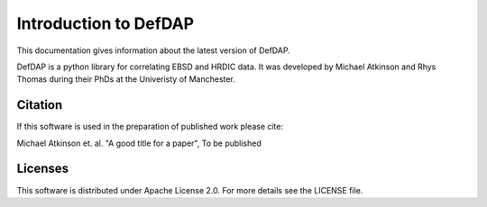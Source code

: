 Introduction to DefDAP
**************************

This documentation gives information about the latest version of DefDAP.

DefDAP is a python library for correlating EBSD and HRDIC data. It was developed by Michael Atkinson and Rhys Thomas during their PhDs at the Univeristy of Manchester.


Citation
===========

If this software is used in the preparation of published work please cite:

Michael Atkinson et. al. "A good title for a paper", To be published


Licenses
==========

This software is distributed under Apache License 2.0. For more details see the LICENSE file.
